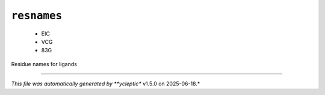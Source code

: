 .. _config_ref psfgen segtypes ligand resnames:

``resnames``
------------

  * EIC
  * VCG
  * 83G


Residue names for ligands

----

*This file was automatically generated by **ycleptic** v1.5.0 on 2025-06-18.*